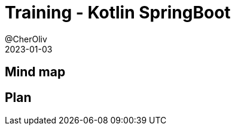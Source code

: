 = Training - Kotlin SpringBoot
@CherOliv
2023-01-03
:jbake-title: Training - Kotlin SpringBoot
:jbake-type: post
:jbake-tags: blog, ticket, Training, SpringBoot
:jbake-status: draft
:jbake-date: 2022-12-31
:summary:  Programmation SpringBoot en kotlin.

== Mind map

== Plan